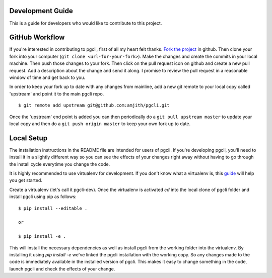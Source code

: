 Development Guide
-----------------
This is a guide for developers who would like to contribute to this project.

GitHub Workflow
------------

If you're interested in contributing to pgcli, first of all my heart felt
thanks. `Fork the project <https://github.com/amjith/pgcli>`_ in github.  Then
clone your fork into your computer (``git clone <url-for-your-fork>``).  Make
the changes and create the commits in your local machine. Then push those
changes to your fork. Then click on the pull request icon on github and create
a new pull request. Add a description about the change and send it along. I
promise to review the pull request in a reasonable window of time and get back
to you. 

In order to keep your fork up to date with any changes from mainline, add a new
git remote to your local copy called 'upstream' and point it to the main pgcli
repo.

:: 

   $ git remote add upstream git@github.com:amjith/pgcli.git

Once the 'upstream' end point is added you can then periodically do a ``git
pull upstream master`` to update your local copy and then do a ``git push
origin master`` to keep your own fork up to date. 

Local Setup
-----------

The installation instructions in the README file are intended for users of
pgcli. If you're developing pgcli, you'll need to install it in a slightly
different way so you can see the effects of your changes right away without
having to go through the install cycle everytime you change the code.

It is highly recommended to use virtualenv for development. If you don't know
what a virtualenv is, this `guide <http://docs.python-guide.org/en/latest/dev/virtualenvs/#virtual-environments>`_
will help you get started.

Create a virtualenv (let's call it pgcli-dev). Once the virtualenv is activated
`cd` into the local clone of pgcli folder and install pgcli using pip as
follows:

::

    $ pip install --editable .

    or

    $ pip install -e .

This will install the necessary dependencies as well as install pgcli from the
working folder into the virtualenv. By installing it using `pip install -e`
we've linked the pgcli installation with the working copy. So any changes made
to the code is immediately available in the installed version of pgcli. This
makes it easy to change something in the code, launch pgcli and check the
effects of your change. 
